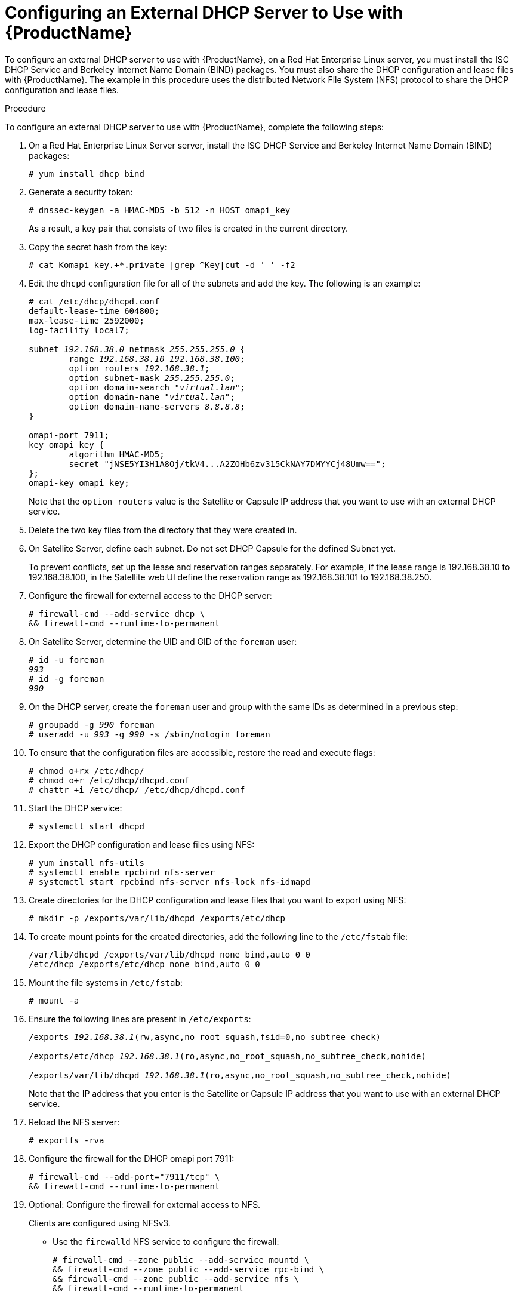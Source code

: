 [id="configuring-an-external-dhcp-server_{context}"]

= Configuring an External DHCP Server to Use with {ProductName}

To configure an external DHCP server to use with {ProductName}, on a Red{nbsp}Hat Enterprise Linux server, you must install the ISC DHCP Service and Berkeley Internet Name Domain (BIND) packages.
You must also share the DHCP configuration and lease files with {ProductName}. The example in this procedure uses the distributed Network File System (NFS) protocol to share the DHCP configuration and lease files.

.Procedure
To configure an external DHCP server to use with {ProductName}, complete the following steps:

. On a Red{nbsp}Hat Enterprise Linux Server server, install the ISC DHCP Service and Berkeley Internet Name Domain (BIND) packages:
+
[options="nowrap"]
----
# yum install dhcp bind
----

. Generate a security token:
+
[options="nowrap"]
----
# dnssec-keygen -a HMAC-MD5 -b 512 -n HOST omapi_key
----
+
As a result, a key pair that consists of two files is created in the current directory.

. Copy the secret hash from the key:
+
[options="nowrap"]
----
# cat Komapi_key.+*.private |grep ^Key|cut -d ' ' -f2
----

. Edit the `dhcpd` configuration file for all of the subnets and add the key. The following is an example:
+
[options="nowrap" subs="+quotes"]
----
# cat /etc/dhcp/dhcpd.conf
default-lease-time 604800;
max-lease-time 2592000;
log-facility local7;

subnet _192.168.38.0_ netmask _255.255.255.0_ {
	range _192.168.38.10 192.168.38.100_;
	option routers _192.168.38.1_;
	option subnet-mask _255.255.255.0_;
	option domain-search "_virtual.lan_";
	option domain-name "_virtual.lan_";
	option domain-name-servers _8.8.8.8_;
}

omapi-port 7911;
key omapi_key {
	algorithm HMAC-MD5;
	secret "jNSE5YI3H1A8Oj/tkV4...A2ZOHb6zv315CkNAY7DMYYCj48Umw==";
};
omapi-key omapi_key;
----
+
Note that the `option routers` value is the Satellite or Capsule IP address that you want to use with an external DHCP service.

. Delete the two key files from the directory that they were created in.

. On Satellite Server, define each subnet. Do not set DHCP Capsule for the defined Subnet yet.
+
To prevent conflicts, set up the lease and reservation ranges separately.
For example, if the lease range is 192.168.38.10 to 192.168.38.100, in the Satellite web UI define the reservation range as 192.168.38.101 to 192.168.38.250.

. Configure the firewall for external access to the DHCP server:
+
[options="nowrap"]
----
# firewall-cmd --add-service dhcp \
&& firewall-cmd --runtime-to-permanent
----

. On Satellite Server, determine the UID and GID of the `foreman` user:
+
[options="nowrap" subs="+quotes"]
----
# id -u foreman
__993__
# id -g foreman
_990_
----

. On the DHCP server, create the `foreman` user and group with the same IDs as determined in a previous step:
+
[options="nowrap" subs="+quotes"]
----
# groupadd -g _990_ foreman
# useradd -u _993_ -g _990_ -s /sbin/nologin foreman
----

. To ensure that the configuration files are accessible, restore the read and execute flags:
+
[options="nowrap"]
----
# chmod o+rx /etc/dhcp/
# chmod o+r /etc/dhcp/dhcpd.conf
# chattr +i /etc/dhcp/ /etc/dhcp/dhcpd.conf
----

. Start the DHCP service:
+
[options="nowrap"]
----
# systemctl start dhcpd
----

. Export the DHCP configuration and lease files using NFS:
+
[options="nowrap"]
----
# yum install nfs-utils
# systemctl enable rpcbind nfs-server
# systemctl start rpcbind nfs-server nfs-lock nfs-idmapd
----

. Create directories for the DHCP configuration and lease files that you want to export using NFS:
+
[options="nowrap"]
----
# mkdir -p /exports/var/lib/dhcpd /exports/etc/dhcp
----

. To create mount points for the created directories, add the following line to the `/etc/fstab` file:
+
[options="nowrap"]
----
/var/lib/dhcpd /exports/var/lib/dhcpd none bind,auto 0 0
/etc/dhcp /exports/etc/dhcp none bind,auto 0 0
----

. Mount the file systems in `/etc/fstab`:
+
[options="nowrap"]
----
# mount -a
----

. Ensure the following lines are present in `/etc/exports`:
+
[options="nowrap" subs="+quotes"]
----
/exports _192.168.38.1_(rw,async,no_root_squash,fsid=0,no_subtree_check)

/exports/etc/dhcp _192.168.38.1_(ro,async,no_root_squash,no_subtree_check,nohide)

/exports/var/lib/dhcpd _192.168.38.1_(ro,async,no_root_squash,no_subtree_check,nohide)
----
+
Note that the IP address that you enter is the Satellite or Capsule IP address that you want to use with an external DHCP service.

. Reload the NFS server:
+
[options="nowrap"]
----
# exportfs -rva
----

. Configure the firewall for the DHCP omapi port 7911:
+
[options="nowrap"]
----
# firewall-cmd --add-port="7911/tcp" \
&& firewall-cmd --runtime-to-permanent
----

. Optional: Configure the firewall for external access to NFS.
+
Clients are configured using NFSv3.
+
* Use the `firewalld` NFS service to configure the firewall:
+
[options="nowrap"]
----
# firewall-cmd --zone public --add-service mountd \
&& firewall-cmd --zone public --add-service rpc-bind \
&& firewall-cmd --zone public --add-service nfs \
&& firewall-cmd --runtime-to-permanent
----
